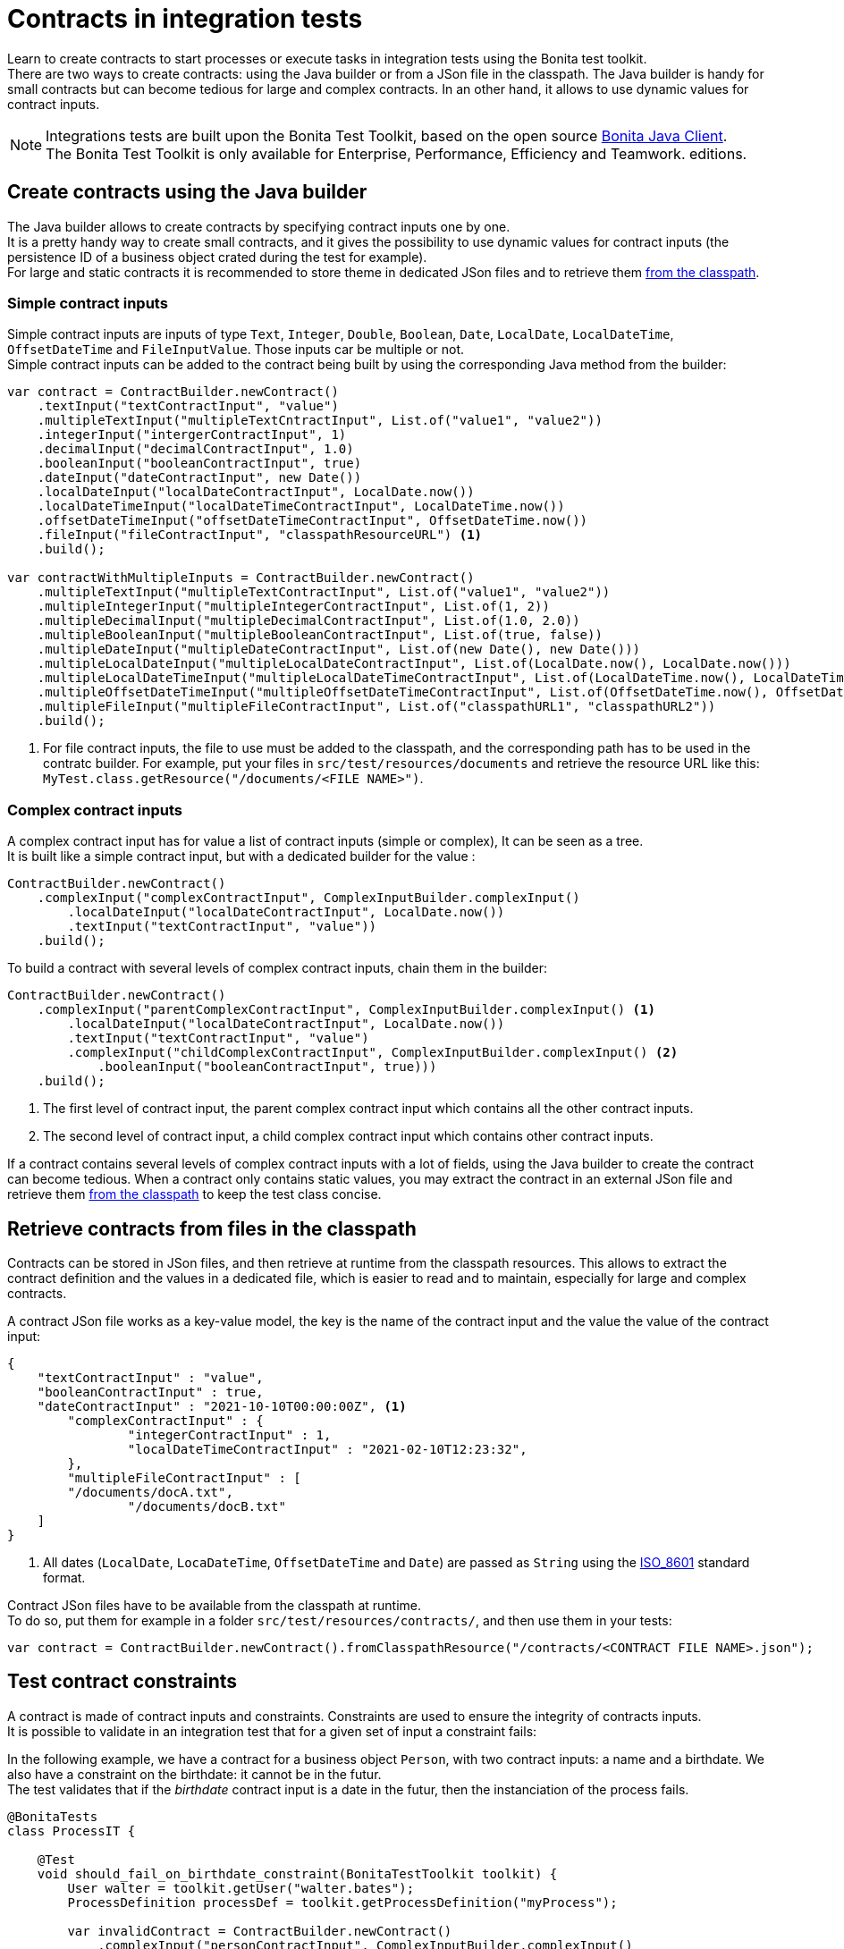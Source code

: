 = Contracts in integration tests
:description: Learn to create contracts to start processes or execute tasks in integration tests using the Bonita test toolkit.

{description} +
There are two ways to create contracts: using the Java builder or from a JSon file in the classpath. The Java builder is handy for small contracts but can become tedious for large and complex contracts. In an other hand, it allows to use dynamic values for contract inputs.

[NOTE]
====
Integrations tests are built upon the Bonita Test Toolkit, based on the open source https://github.com/bonitasoft/bonita-java-client[Bonita Java Client]. +
The Bonita Test Toolkit is only available for Enterprise, Performance, Efficiency and Teamwork. editions. 
====

== Create contracts using the Java builder

The Java builder allows to create contracts by specifying contract inputs one by one. +
It is a pretty handy way to create small contracts, and it gives the possibility to use dynamic values for contract inputs (the persistence ID of a business object crated during the test for example). +
For large and static contracts it is recommended to store theme in dedicated JSon files and to retrieve them xref:_retrieve_contracts_from_files[from the classpath].

=== Simple contract inputs

Simple contract inputs are inputs of type `Text`, `Integer`, `Double`, `Boolean`, `Date`, `LocalDate`, `LocalDateTime`, `OffsetDateTime` and `FileInputValue`. Those inputs car be multiple or not. +
Simple contract inputs can be added to the contract being built by using the corresponding Java method from the builder: 

[source, Java]
----
var contract = ContractBuilder.newContract()
    .textInput("textContractInput", "value")
    .multipleTextInput("multipleTextCntractInput", List.of("value1", "value2"))
    .integerInput("intergerContractInput", 1)
    .decimalInput("decimalContractInput", 1.0)
    .booleanInput("booleanContractInput", true)
    .dateInput("dateContractInput", new Date())
    .localDateInput("localDateContractInput", LocalDate.now())
    .localDateTimeInput("localDateTimeContractInput", LocalDateTime.now())
    .offsetDateTimeInput("offsetDateTimeContractInput", OffsetDateTime.now())
    .fileInput("fileContractInput", "classpathResourceURL") <1>
    .build();

var contractWithMultipleInputs = ContractBuilder.newContract()
    .multipleTextInput("multipleTextContractInput", List.of("value1", "value2"))
    .multipleIntegerInput("multipleIntegerContractInput", List.of(1, 2))
    .multipleDecimalInput("multipleDecimalContractInput", List.of(1.0, 2.0))
    .multipleBooleanInput("multipleBooleanContractInput", List.of(true, false))
    .multipleDateInput("multipleDateContractInput", List.of(new Date(), new Date()))
    .multipleLocalDateInput("multipleLocalDateContractInput", List.of(LocalDate.now(), LocalDate.now()))
    .multipleLocalDateTimeInput("multipleLocalDateTimeContractInput", List.of(LocalDateTime.now(), LocalDateTime.now()))
    .multipleOffsetDateTimeInput("multipleOffsetDateTimeContractInput", List.of(OffsetDateTime.now(), OffsetDateTime.now()))
    .multipleFileInput("multipleFileContractInput", List.of("classpathURL1", "classpathURL2"))
    .build();
----
<1> For file contract inputs, the file to use must be added to the classpath, and the corresponding path has to be used in the contratc builder. For example, put your files in `src/test/resources/documents` and retrieve the resource URL like this: `MyTest.class.getResource("/documents/<FILE NAME>")`.

=== Complex contract inputs

A complex contract input has for value a list of contract inputs (simple or complex), It can be seen as a tree. +
It is built like a simple contract input, but with a dedicated builder for the value : 

[source, Java]
----
ContractBuilder.newContract()
    .complexInput("complexContractInput", ComplexInputBuilder.complexInput()
        .localDateInput("localDateContractInput", LocalDate.now())
        .textInput("textContractInput", "value"))
    .build();
----

To build a contract with several levels of complex contract inputs, chain them in the builder: 

[source, Java]
----
ContractBuilder.newContract()
    .complexInput("parentComplexContractInput", ComplexInputBuilder.complexInput() <1>
        .localDateInput("localDateContractInput", LocalDate.now())
        .textInput("textContractInput", "value")
        .complexInput("childComplexContractInput", ComplexInputBuilder.complexInput() <2>
            .booleanInput("booleanContractInput", true)))
    .build();
----
<1> The first level of contract input, the parent complex contract input which contains all the other contract inputs.
<2> The second level of contract input, a child complex contract input which contains other contract inputs.

If a contract contains several levels of complex contract inputs with a lot of fields, using the Java builder to create the contract can become tedious. When a contract only contains static values, you may extract the contract in an external JSon file and retrieve them xref:_retrieve_contracts_from_files[from the classpath] to keep the test class concise.

== Retrieve contracts from files in the classpath

Contracts can be stored in JSon files, and then retrieve at runtime from the classpath resources. This allows to extract the contract definition and the values in a dedicated file, which is easier to read and to maintain, especially for large and complex contracts. 

A contract JSon file works as a key-value model, the key is the name of the contract input and the value the value of the contract input:

[source, JSon]
----
{
    "textContractInput" : "value",
    "booleanContractInput" : true,
    "dateContractInput" : "2021-10-10T00:00:00Z", <1>
	"complexContractInput" : {
		"integerContractInput" : 1,
	 	"localDateTimeContractInput" : "2021-02-10T12:23:32",
	},
	"multipleFileContractInput" : [
        "/documents/docA.txt",
		"/documents/docB.txt"
    ]
}
----
<1> All dates (`LocalDate`, `LocaDateTime`, `OffsetDateTime` and `Date`) are passed as `String` using the https://en.wikipedia.org/wiki/ISO_8601[ISO_8601] standard format.

Contract JSon files have to be available from the classpath at runtime. + 
To do so, put them for example in a folder `src/test/resources/contracts/`, and then use them in your tests: 

[source, Java]
----
var contract = ContractBuilder.newContract().fromClasspathResource("/contracts/<CONTRACT FILE NAME>.json");
----

== Test contract constraints

A contract is made of contract inputs and constraints. Constraints are used to ensure the integrity of contracts inputs. +
It is possible to validate in an integration test that for a given set of input a constraint fails:

In the following example, we have a contract for a business object `Person`, with two contract inputs: a name and a birthdate. We also have a constraint on the birthdate: it cannot be in the futur. +
The test validates that if the _birthdate_ contract input is a date in the futur, then the instanciation of the process fails.

[source, Java]
----
@BonitaTests
class ProcessIT {

    @Test
    void should_fail_on_birthdate_constraint(BonitaTestToolkit toolkit) {
        User walter = toolkit.getUser("walter.bates");
        ProcessDefinition processDef = toolkit.getProcessDefinition("myProcess");

        var invalidContract = ContractBuilder.newContract()
            .complexInput("personContractInput", ComplexInputBuilder.complexInput()
                .textInput("name", "Adrien"))
                .localDateInput("birthdate", LocalDate.now().plusDays(1))
            .build();

        assertThatThrownBy(() -> processDef.startProcessFor(walter, invalidContract))
                        .isInstanceOf(StartProcessException.class)
                        .hasMessageContaining("The input [birthdate] cannot be in the futur!"); <1>
    }

}
----
<1> The error message is the one defined in the technical message field of the constraint.
